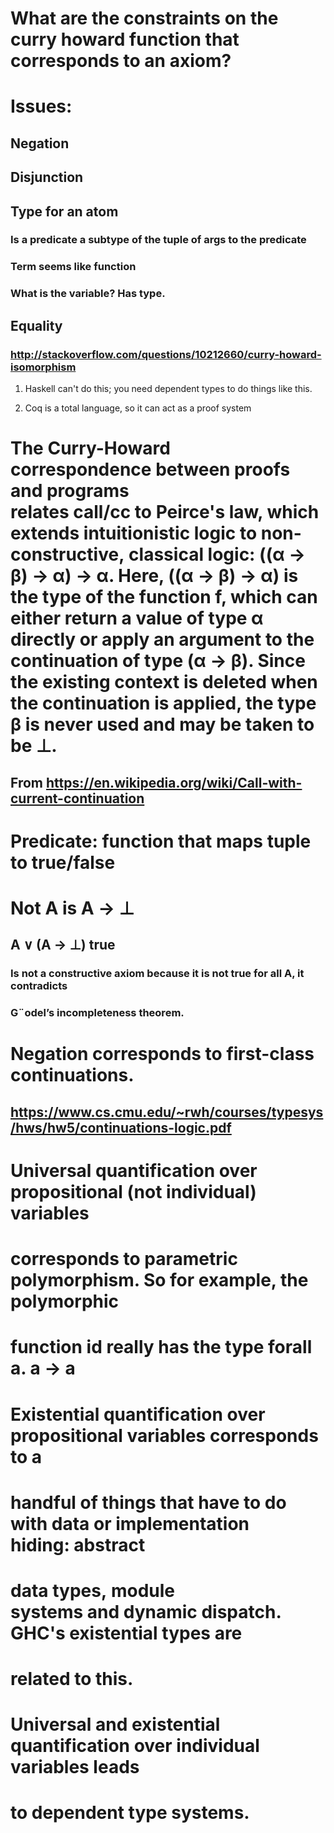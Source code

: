 #+STARTUP: showall
* What are the constraints on the curry howard function that corresponds to an axiom?

* Issues:
** Negation
** Disjunction
** Type for an atom
*** Is a predicate a subtype of the tuple of args to the predicate
*** Term seems like function
*** What is the variable? Has type.
** Equality
*** http://stackoverflow.com/questions/10212660/curry-howard-isomorphism
**** Haskell can't do this; you need dependent types to do things like this.
**** Coq is a total language, so it can act as a proof system


* The Curry-Howard correspondence between proofs and programs relates call/cc to Peirce's law, which extends intuitionistic logic to non-constructive, classical logic: ((α → β) → α) → α. Here, ((α → β) → α) is the type of the function f, which can either return a value of type α directly or apply an argument to the continuation of type (α → β). Since the existing context is deleted when the continuation is applied, the type β is never used and may be taken to be ⊥.
** From <https://en.wikipedia.org/wiki/Call-with-current-continuation> 

* Predicate: function that maps tuple to true/false

* Not A is A \to \bot

** A \lor (A \to \bot) true 

*** Is not a constructive axiom because it is not true for all A, it contradicts
*** G¨odel’s incompleteness theorem.

* Negation corresponds to first-class continuations. 
** https://www.cs.cmu.edu/~rwh/courses/typesys/hws/hw5/continuations-logic.pdf

* Universal quantification over propositional (not individual) variables
* corresponds to parametric polymorphism. So for example, the polymorphic
* function id really has the type forall a. a \to a

* Existential quantification over propositional variables corresponds to a
* handful of things that have to do with data or implementation hiding: abstract
* data types, module systems and dynamic dispatch. GHC's existential types are
* related to this.

* Universal and existential quantification over individual variables leads
* to dependent type systems.




